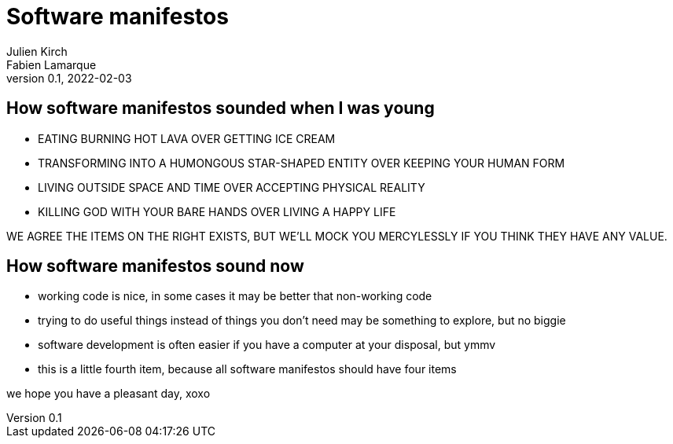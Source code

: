 = Software manifestos
Julien Kirch; Fabien Lamarque
v0.1, 2022-02-03
:article_lang: en

== How software manifestos sounded when I was young

* EATING BURNING HOT LAVA OVER GETTING ICE CREAM
* TRANSFORMING INTO A HUMONGOUS STAR-SHAPED ENTITY OVER KEEPING YOUR HUMAN FORM
* LIVING OUTSIDE SPACE AND TIME OVER ACCEPTING PHYSICAL REALITY
* KILLING GOD WITH YOUR BARE HANDS OVER LIVING A HAPPY LIFE

WE AGREE THE ITEMS ON THE RIGHT EXISTS, BUT WE'LL MOCK YOU MERCYLESSLY IF YOU THINK THEY HAVE ANY VALUE.

== How software manifestos sound now

* working code is nice, in some cases it may be better that non-working code
* trying to do useful things instead of things you don't need may be something to explore, but no biggie
* software development is often easier if you have a computer at your disposal, but ymmv
* this is a little fourth item, because all software manifestos should have four items

we hope you have a pleasant day, xoxo